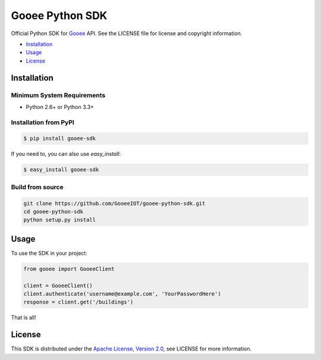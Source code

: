 Gooee Python SDK
================

Official Python SDK for Gooee_ API.
See the LICENSE file for license and copyright information.

-  Installation_
-  Usage_
-  License_

.. _Installation:

Installation
~~~~~~~~~~~~

Minimum System Requirements
___________________________

-  Python 2.6+ or Python 3.3+

Installation from PyPI
______________________

.. code-block:: sh

    $ pip install gooee-sdk

If you need to, you can also use `easy_install`:

.. code-block:: sh

    $ easy_install gooee-sdk

Build from source
_________________


.. code-block:: sh

    git clone https://github.com/GooeeIOT/gooee-python-sdk.git
    cd gooee-python-sdk
    python setup.py install

.. _Usage:

Usage
~~~~~

To use the SDK in your project:

.. code-block:: python

    from gooee import GooeeClient

    client = GooeeClient()
    client.authenticate('username@example.com', 'YourPasswordHere')
    response = client.get('/buildings')

That is all!

.. _Gooee: https://www.gooee.com


.. _License:

License
~~~~~~~

This SDK is distributed under the `Apache License, Version
2.0 <http://www.apache.org/licenses/LICENSE-2.0>`__, see LICENSE
for more information.
